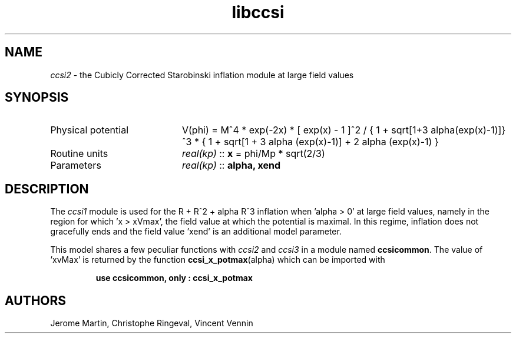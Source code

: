 .TH libccsi 3 "January 19, 2014" "libaspic" "Module convention" 

.SH NAME
.I ccsi2
- the Cubicly Corrected Starobinski inflation module at large field values

.SH SYNOPSIS
.TP 20
Physical potential
V(phi) = M^4 * exp(-2x) * [ exp(x) - 1 ]^2 /
{ 1 + sqrt[1+3 alpha(exp(x)-1)]}^3 * { 1 + sqrt[1 + 3 alpha (exp(x)-1)] + 2 alpha (exp(x)-1) }
.TP
Routine units
.I real(kp)
::
.B x
= phi/Mp * sqrt(2/3)
.TP
Parameters
.I real(kp)
::
.B alpha, xend

.SH DESCRIPTION
The
.I ccsi1
module is used for the R + R^2 + alpha R^3 inflation when 'alpha > 0'
at large field values, namely in the region for which 'x > xVmax', the
field value at which the potential is maximal. In this regime,
inflation does not gracefully ends and the field value 'xend' is an
additional model parameter.

This model shares a few peculiar functions with
.I ccsi2
and
.I ccsi3
in a module named
.BR ccsicommon .
The value of 'xvMax' is returned by the function
.BR ccsi_x_potmax (alpha)
which can be imported with
.IP
.B use ccsicommon, only : ccsi_x_potmax
.SH AUTHORS
Jerome Martin, Christophe Ringeval, Vincent Vennin
